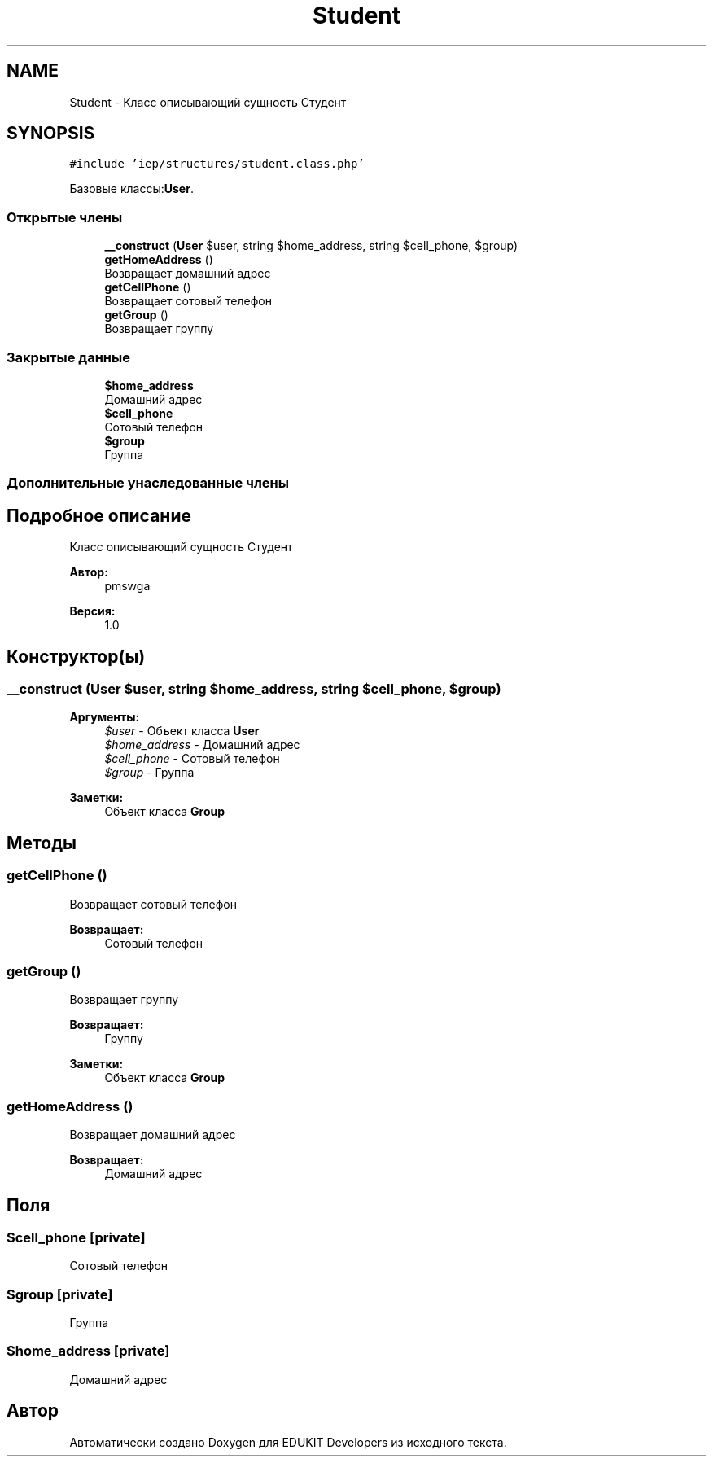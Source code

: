 .TH "Student" 3 "Вс 17 Сен 2017" "Version 1.0" "EDUKIT Developers" \" -*- nroff -*-
.ad l
.nh
.SH NAME
Student \- Класс описывающий сущность Студент  

.SH SYNOPSIS
.br
.PP
.PP
\fC#include 'iep/structures/student\&.class\&.php'\fP
.PP
Базовые классы:\fBUser\fP\&.
.SS "Открытые члены"

.in +1c
.ti -1c
.RI "\fB__construct\fP (\fBUser\fP $user, string $home_address, string $cell_phone, $group)"
.br
.ti -1c
.RI "\fBgetHomeAddress\fP ()"
.br
.RI "Возвращает домашний адрес "
.ti -1c
.RI "\fBgetCellPhone\fP ()"
.br
.RI "Возвращает сотовый телефон "
.ti -1c
.RI "\fBgetGroup\fP ()"
.br
.RI "Возвращает группу "
.in -1c
.SS "Закрытые данные"

.in +1c
.ti -1c
.RI "\fB$home_address\fP"
.br
.RI "Домашний адрес "
.ti -1c
.RI "\fB$cell_phone\fP"
.br
.RI "Сотовый телефон "
.ti -1c
.RI "\fB$group\fP"
.br
.RI "Группа "
.in -1c
.SS "Дополнительные унаследованные члены"
.SH "Подробное описание"
.PP 
Класс описывающий сущность Студент 


.PP
\fBАвтор:\fP
.RS 4
pmswga 
.RE
.PP
\fBВерсия:\fP
.RS 4
1\&.0 
.RE
.PP

.SH "Конструктор(ы)"
.PP 
.SS "__construct (\fBUser\fP $user, string $home_address, string $cell_phone,  $group)"

.PP
\fBАргументы:\fP
.RS 4
\fI$user\fP - Объект класса \fBUser\fP 
.br
\fI$home_address\fP - Домашний адрес 
.br
\fI$cell_phone\fP - Сотовый телефон 
.br
\fI$group\fP - Группа 
.RE
.PP
\fBЗаметки:\fP
.RS 4
Объект класса \fBGroup\fP 
.RE
.PP

.SH "Методы"
.PP 
.SS "getCellPhone ()"

.PP
Возвращает сотовый телефон 
.PP
\fBВозвращает:\fP
.RS 4
Сотовый телефон 
.RE
.PP

.SS "getGroup ()"

.PP
Возвращает группу 
.PP
\fBВозвращает:\fP
.RS 4
Группу 
.RE
.PP
\fBЗаметки:\fP
.RS 4
Объект класса \fBGroup\fP 
.RE
.PP

.SS "getHomeAddress ()"

.PP
Возвращает домашний адрес 
.PP
\fBВозвращает:\fP
.RS 4
Домашний адрес 
.RE
.PP

.SH "Поля"
.PP 
.SS "$cell_phone\fC [private]\fP"

.PP
Сотовый телефон 
.SS "$group\fC [private]\fP"

.PP
Группа 
.SS "$home_address\fC [private]\fP"

.PP
Домашний адрес 

.SH "Автор"
.PP 
Автоматически создано Doxygen для EDUKIT Developers из исходного текста\&.
